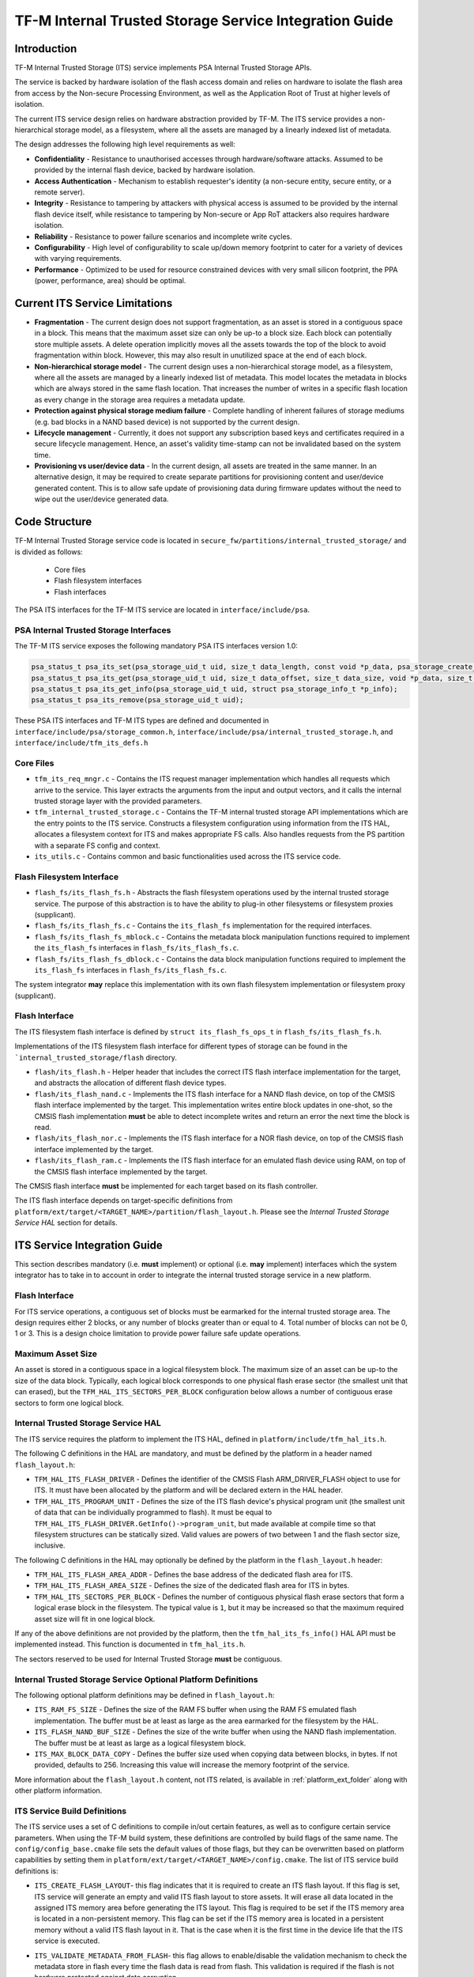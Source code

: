 #######################################################
TF-M Internal Trusted Storage Service Integration Guide
#######################################################

************
Introduction
************
TF-M Internal Trusted Storage (ITS) service implements PSA Internal Trusted
Storage APIs.

The service is backed by hardware isolation of the flash access domain and
relies on hardware to isolate the flash area from access by the Non-secure
Processing Environment, as well as the Application Root of Trust at higher
levels of isolation.

The current ITS service design relies on hardware abstraction provided by TF-M.
The ITS service provides a non-hierarchical storage model, as a filesystem,
where all the assets are managed by a linearly indexed list of metadata.

The design addresses the following high level requirements as well:

- **Confidentiality** - Resistance to unauthorised accesses through
  hardware/software attacks. Assumed to be provided by the internal flash
  device, backed by hardware isolation.

- **Access Authentication** - Mechanism to establish requester's identity (a
  non-secure entity, secure entity, or a remote server).

- **Integrity** - Resistance to tampering by attackers with physical access is
  assumed to be provided by the internal flash device itself, while resistance
  to tampering by Non-secure or App RoT attackers also requires hardware
  isolation.

- **Reliability** - Resistance to power failure scenarios and incomplete write
  cycles.

- **Configurability** - High level of configurability to scale up/down memory
  footprint to cater for a variety of devices with varying requirements.

- **Performance** - Optimized to be used for resource constrained devices with
  very small silicon footprint, the PPA (power, performance, area) should be
  optimal.

*******************************
Current ITS Service Limitations
*******************************
- **Fragmentation** - The current design does not support fragmentation, as an
  asset is stored in a contiguous space in a block. This means that the maximum
  asset size can only be up-to a block size. Each block can potentially store
  multiple assets.
  A delete operation implicitly moves all the assets towards the top of the
  block to avoid fragmentation within block. However, this may also result in
  unutilized space at the end of each block.

- **Non-hierarchical storage model** - The current design uses a
  non-hierarchical storage model, as a filesystem, where all the assets are
  managed by a linearly indexed list of metadata. This model locates the
  metadata in blocks which are always stored in the same flash location. That
  increases the number of writes in a specific flash location as every change in
  the storage area requires a metadata update.

- **Protection against physical storage medium failure** - Complete handling of
  inherent failures of storage mediums (e.g. bad blocks in a NAND based device)
  is not supported by the current design.

- **Lifecycle management** - Currently, it does not support any subscription
  based keys and certificates required in a secure lifecycle management. Hence,
  an asset's validity time-stamp can not be invalidated based on the system
  time.

- **Provisioning vs user/device data** - In the current design, all assets are
  treated in the same manner. In an alternative design, it may be required to
  create separate partitions for provisioning content and user/device generated
  content. This is to allow safe update of provisioning data during firmware
  updates without the need to wipe out the user/device generated data.

**************
Code Structure
**************
TF-M Internal Trusted Storage service code is located in
``secure_fw/partitions/internal_trusted_storage/`` and is divided as follows:

    - Core files
    - Flash filesystem interfaces
    - Flash interfaces

The PSA ITS interfaces for the TF-M ITS service are located in
``interface/include/psa``.

PSA Internal Trusted Storage Interfaces
=======================================

The TF-M ITS service exposes the following mandatory PSA ITS interfaces
version 1.0:

.. code-block:: c

    psa_status_t psa_its_set(psa_storage_uid_t uid, size_t data_length, const void *p_data, psa_storage_create_flags_t create_flags);
    psa_status_t psa_its_get(psa_storage_uid_t uid, size_t data_offset, size_t data_size, void *p_data, size_t *p_data_length);
    psa_status_t psa_its_get_info(psa_storage_uid_t uid, struct psa_storage_info_t *p_info);
    psa_status_t psa_its_remove(psa_storage_uid_t uid);

These PSA ITS interfaces and TF-M ITS types are defined and documented in
``interface/include/psa/storage_common.h``,
``interface/include/psa/internal_trusted_storage.h``, and
``interface/include/tfm_its_defs.h``

Core Files
==========
- ``tfm_its_req_mngr.c`` - Contains the ITS request manager implementation which
  handles all requests which arrive to the service. This layer extracts the
  arguments from the input and output vectors, and it calls the internal trusted
  storage layer with the provided parameters.

- ``tfm_internal_trusted_storage.c`` - Contains the TF-M internal trusted
  storage API implementations which are the entry points to the ITS service.
  Constructs a filesystem configuration using information from the ITS HAL,
  allocates a filesystem context for ITS and makes appropriate FS calls. Also
  handles requests from the PS partition with a separate FS config and context.

- ``its_utils.c`` - Contains common and basic functionalities used across the
  ITS service code.

Flash Filesystem Interface
==========================
- ``flash_fs/its_flash_fs.h`` - Abstracts the flash filesystem operations used
  by the internal trusted storage service. The purpose of this abstraction is to
  have the ability to plug-in other filesystems or filesystem proxies
  (supplicant).

- ``flash_fs/its_flash_fs.c`` - Contains the ``its_flash_fs`` implementation for
  the required interfaces.

- ``flash_fs/its_flash_fs_mblock.c`` - Contains the metadata block manipulation
  functions required to implement the ``its_flash_fs`` interfaces in
  ``flash_fs/its_flash_fs.c``.

- ``flash_fs/its_flash_fs_dblock.c`` - Contains the data block manipulation
  functions required to implement the ``its_flash_fs`` interfaces in
  ``flash_fs/its_flash_fs.c``.

The system integrator **may** replace this implementation with its own
flash filesystem implementation or filesystem proxy (supplicant).

Flash Interface
===============
The ITS filesystem flash interface is defined by ``struct its_flash_fs_ops_t``
in ``flash_fs/its_flash_fs.h``.

Implementations of the ITS filesystem flash interface for different types of
storage can be found in the ```internal_trusted_storage/flash`` directory.

- ``flash/its_flash.h`` - Helper header that includes the correct ITS flash
  interface implementation for the target, and abstracts the allocation of
  different flash device types.

- ``flash/its_flash_nand.c`` - Implements the ITS flash interface for a NAND
  flash device, on top of the CMSIS flash interface implemented by the target.
  This implementation writes entire block updates in one-shot, so the CMSIS
  flash implementation **must** be able to detect incomplete writes and return
  an error the next time the block is read.

- ``flash/its_flash_nor.c`` - Implements the ITS flash interface for a NOR flash
  device, on top of the CMSIS flash interface implemented by the target.

- ``flash/its_flash_ram.c`` - Implements the ITS flash interface for an emulated
  flash device using RAM, on top of the CMSIS flash interface implemented by the
  target.

The CMSIS flash interface **must** be implemented for each target based on its
flash controller.

The ITS flash interface depends on target-specific definitions from
``platform/ext/target/<TARGET_NAME>/partition/flash_layout.h``.
Please see the `Internal Trusted Storage Service HAL` section for details.

*****************************
ITS Service Integration Guide
*****************************
This section describes mandatory (i.e. **must** implement) or optional
(i.e. **may** implement) interfaces which the system integrator has to take in
to account in order to integrate the internal trusted storage service in a new
platform.

Flash Interface
===============
For ITS service operations, a contiguous set of blocks must be earmarked for
the internal trusted storage area. The design requires either 2 blocks, or any
number of blocks greater than or equal to 4. Total number of blocks can not be
0, 1 or 3. This is a design choice limitation to provide power failure safe
update operations.

Maximum Asset Size
==================
An asset is stored in a contiguous space in a logical filesystem block. The
maximum size of an asset can be up-to the size of the data block. Typically,
each logical block corresponds to one physical flash erase sector (the smallest
unit that can erased), but the ``TFM_HAL_ITS_SECTORS_PER_BLOCK`` configuration
below allows a number of contiguous erase sectors to form one logical block.

Internal Trusted Storage Service HAL
====================================
The ITS service requires the platform to implement the ITS HAL, defined in
``platform/include/tfm_hal_its.h``.

The following C definitions in the HAL are mandatory, and must be defined by the
platform in a header named ``flash_layout.h``:

- ``TFM_HAL_ITS_FLASH_DRIVER`` - Defines the identifier of the CMSIS Flash
  ARM_DRIVER_FLASH object to use for ITS. It must have been allocated by the
  platform and will be declared extern in the HAL header.

- ``TFM_HAL_ITS_PROGRAM_UNIT`` - Defines the size of the ITS flash device's
  physical program unit (the smallest unit of data that can be individually
  programmed to flash). It must be equal to
  ``TFM_HAL_ITS_FLASH_DRIVER.GetInfo()->program_unit``, but made available at
  compile time so that filesystem structures can be statically sized. Valid
  values are powers of two between 1 and the flash sector size, inclusive.

The following C definitions in the HAL may optionally be defined by the platform
in the ``flash_layout.h`` header:

- ``TFM_HAL_ITS_FLASH_AREA_ADDR`` - Defines the base address of the dedicated
  flash area for ITS.

- ``TFM_HAL_ITS_FLASH_AREA_SIZE`` - Defines the size of the dedicated flash area
  for ITS in bytes.

- ``TFM_HAL_ITS_SECTORS_PER_BLOCK`` - Defines the number of contiguous physical
  flash erase sectors that form a logical erase block in the filesystem. The
  typical value is ``1``, but it may be increased so that the maximum required
  asset size will fit in one logical block.

If any of the above definitions are not provided by the platform, then the
``tfm_hal_its_fs_info()`` HAL API must be implemented instead. This function is
documented in ``tfm_hal_its.h``.

The sectors reserved to be used for Internal Trusted Storage **must** be
contiguous.

Internal Trusted Storage Service Optional Platform Definitions
==============================================================
The following optional platform definitions may be defined in
``flash_layout.h``:

- ``ITS_RAM_FS_SIZE`` - Defines the size of the RAM FS buffer when using the
  RAM FS emulated flash implementation. The buffer must be at least as large as
  the area earmarked for the filesystem by the HAL.
- ``ITS_FLASH_NAND_BUF_SIZE`` - Defines the size of the write buffer when using
  the NAND flash implementation. The buffer must be at least as large as a
  logical filesystem block.
- ``ITS_MAX_BLOCK_DATA_COPY`` - Defines the buffer size used when copying data
  between blocks, in bytes. If not provided, defaults to 256. Increasing this
  value will increase the memory footprint of the service.

More information about the ``flash_layout.h`` content, not ITS related, is
available in :ref:`platform_ext_folder` along with other
platform information.

ITS Service Build Definitions
=============================
The ITS service uses a set of C definitions to compile in/out certain features,
as well as to configure certain service parameters. When using the TF-M build
system, these definitions are controlled by build flags of the same name. The
``config/config_base.cmake`` file sets the default values of those flags, but
they can be overwritten based on platform capabilities by setting them in
``platform/ext/target/<TARGET_NAME>/config.cmake``. The list of ITS service
build definitions is:

- ``ITS_CREATE_FLASH_LAYOUT``- this flag indicates that it is required
  to create an ITS flash layout. If this flag is set, ITS service will
  generate an empty and valid ITS flash layout to store assets. It will
  erase all data located in the assigned ITS memory area before generating
  the ITS layout. This flag is required to be set if the ITS memory area
  is located in a non-persistent memory. This flag can be set if the ITS
  memory area is located in a persistent memory without a valid ITS flash
  layout in it. That is the case when it is the first time in the device
  life that the ITS service is executed.
- ``ITS_VALIDATE_METADATA_FROM_FLASH``- this flag allows to
  enable/disable the validation mechanism to check the metadata store in flash
  every time the flash data is read from flash. This validation is required
  if the flash is not hardware protected against data corruption.
- ``ITS_RAM_FS``- setting this flag to ``ON`` enables the use of RAM instead of
  the persistent storage device to store the FS in the Internal Trusted Storage
  service. This flag is ``OFF`` by default. The ITS regression tests write/erase
  storage multiple time, so enabling this flag can increase the life of flash
  memory when testing.
  If this flag is set to ``ON``, ITS_RAM_FS_SIZE must also be provided. This
  specifies the size of the block of RAM to be used to simulate the flash.

  .. Note::
    If this flag is disabled when running the regression tests, then it is
    recommended that the persistent storage area is erased before running the
    tests to ensure that all tests can run to completion. The type of persistent
    storage area is platform specific (eFlash, MRAM, etc.) and it is described
    in corresponding flash_layout.h

- ``ITS_MAX_ASSET_SIZE`` - Defines the maximum asset size to be stored in the
  ITS area. This size is used to define the temporary buffers used by ITS to
  read/write the asset content from/to flash. The memory used by the temporary
  buffers is allocated statically as ITS does not use dynamic memory allocation.
- ``ITS_NUM_ASSETS`` - Defines the maximum number of assets to be stored in the
  ITS area. This number is used to dimension statically the filesystem metadata
  tables in RAM (fast access) and flash (persistent storage). The memory used by
  the filesystem metadata tables is allocated statically as ITS does not use
  dynamic memory allocation.
- ``ITS_BUF_SIZE``- Defines the size of the partition's internal data transfer
  buffer. If not provided, then ``ITS_MAX_ASSET_SIZE`` is used to allow asset
  data to be copied between the client and the filesystem in one iteration.
  Reducing the buffer size will decrease the RAM usage of the partition at the
  expense of latency, as data will be copied in multiple iterations. *Note:*
  when data is copied in multiple iterations, the atomicity property of the
  filesystem is lost in the case of an asynchronous power failure.
- ``ITS_STACK_SIZE``- Defines the stack size of the Internal Trusted Storage
  Secure Partition. This value mainly depends on the platform specific flash
  drivers, the build type(debug, release and minisizerel) and compiler.

--------------

*Copyright (c) 2019-2022, Arm Limited. All rights reserved.*
*Copyright (c) 2020, Cypress Semiconductor Corporation. All rights reserved.*
